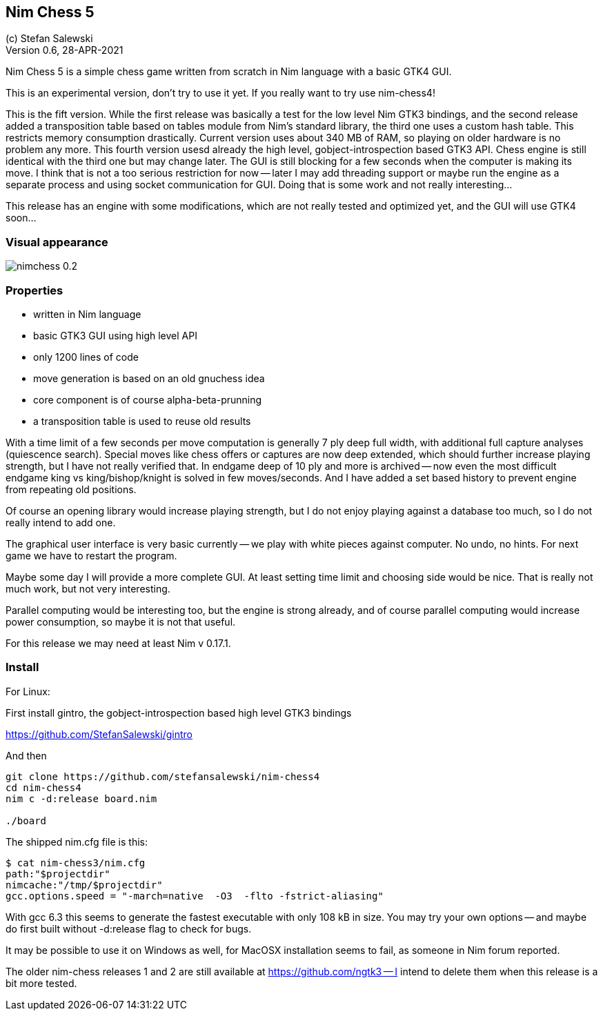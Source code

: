 == Nim Chess 5
:experimental:
:imagesdir: http://ssalewski.de/tmp
(c) Stefan Salewski +
Version 0.6, 28-APR-2021

Nim Chess 5 is a simple chess game written from scratch in Nim language with a basic GTK4 GUI.

This is an experimental version, don't try to use it yet. If you really want to try use nim-chess4!  

This is the fift version. While the first release was basically a test for the low level Nim GTK3 bindings, and
the second release added a transposition table based on tables module from Nim's standard library,
the third one uses a custom hash table. This restricts memory consumption drastically. Current version
uses about 340 MB of RAM, so playing on older hardware is no problem any more. This fourth version
usesd already the high level, gobject-introspection based GTK3 API. Chess engine is still identical with the
third one but may change later. The GUI is still blocking for a few seconds when the computer is making
its move. I think that is not a too serious restriction for now -- later I may add threading support
or maybe run the engine as a separate process and using socket communication for GUI. Doing that is some
work and not really interesting...

This release has an engine with some modifications, which are not really tested and optimized yet, and the
GUI will use GTK4 soon...

=== Visual appearance

image::nimchess_0.2.png[]

=== Properties

- written in Nim language
- basic GTK3 GUI using high level API
- only 1200 lines of code
- move generation is based on an old gnuchess idea
- core component is of course alpha-beta-prunning
- a transposition table is used to reuse old results

With a time limit of a few seconds per move computation is generally 7 ply deep
full width, with additional full capture analyses (quiescence search).  Special moves
like chess offers or captures are now deep extended, which should further increase
playing strength, but I have not really verified that.
In endgame
deep of 10 ply and more is archived -- now even the most difficult endgame
king vs king/bishop/knight is solved in few moves/seconds. And I have added a set based
history to prevent engine from repeating old positions.

Of course an opening library would increase playing strength, but I do not enjoy playing
against a database too much, so I do not really intend to add one.

The graphical user interface is very basic currently -- we play with white pieces against
computer. No undo, no hints. For next game we have to restart the program.

Maybe some day I will provide a more complete GUI. At least setting time limit and
choosing side would be nice. That is really not much work, but not very interesting.

Parallel computing would be interesting too, but the engine is strong already, and of
course parallel computing would increase power consumption, so maybe it is not that
useful.

For this release we may need at least Nim v 0.17.1.

=== Install

For Linux:

First install gintro, the gobject-introspection based high level GTK3 bindings

https://github.com/StefanSalewski/gintro

And then

----
git clone https://github.com/stefansalewski/nim-chess4
cd nim-chess4
nim c -d:release board.nim

./board
----

The shipped nim.cfg file is this:

----
$ cat nim-chess3/nim.cfg 
path:"$projectdir"
nimcache:"/tmp/$projectdir"
gcc.options.speed = "-march=native  -O3  -flto -fstrict-aliasing"
----

With gcc 6.3 this seems to generate the fastest executable with only 108 kB in size.
You may try your own options -- and maybe do first built without -d:release flag
to check for bugs.

It may be possible to use it on Windows as well, for MacOSX installation
seems to fail, as someone in Nim forum reported.

The older nim-chess releases 1 and 2 are still available at https://github.com/ngtk3 -- I intend
to delete them when this release is a bit more tested.


